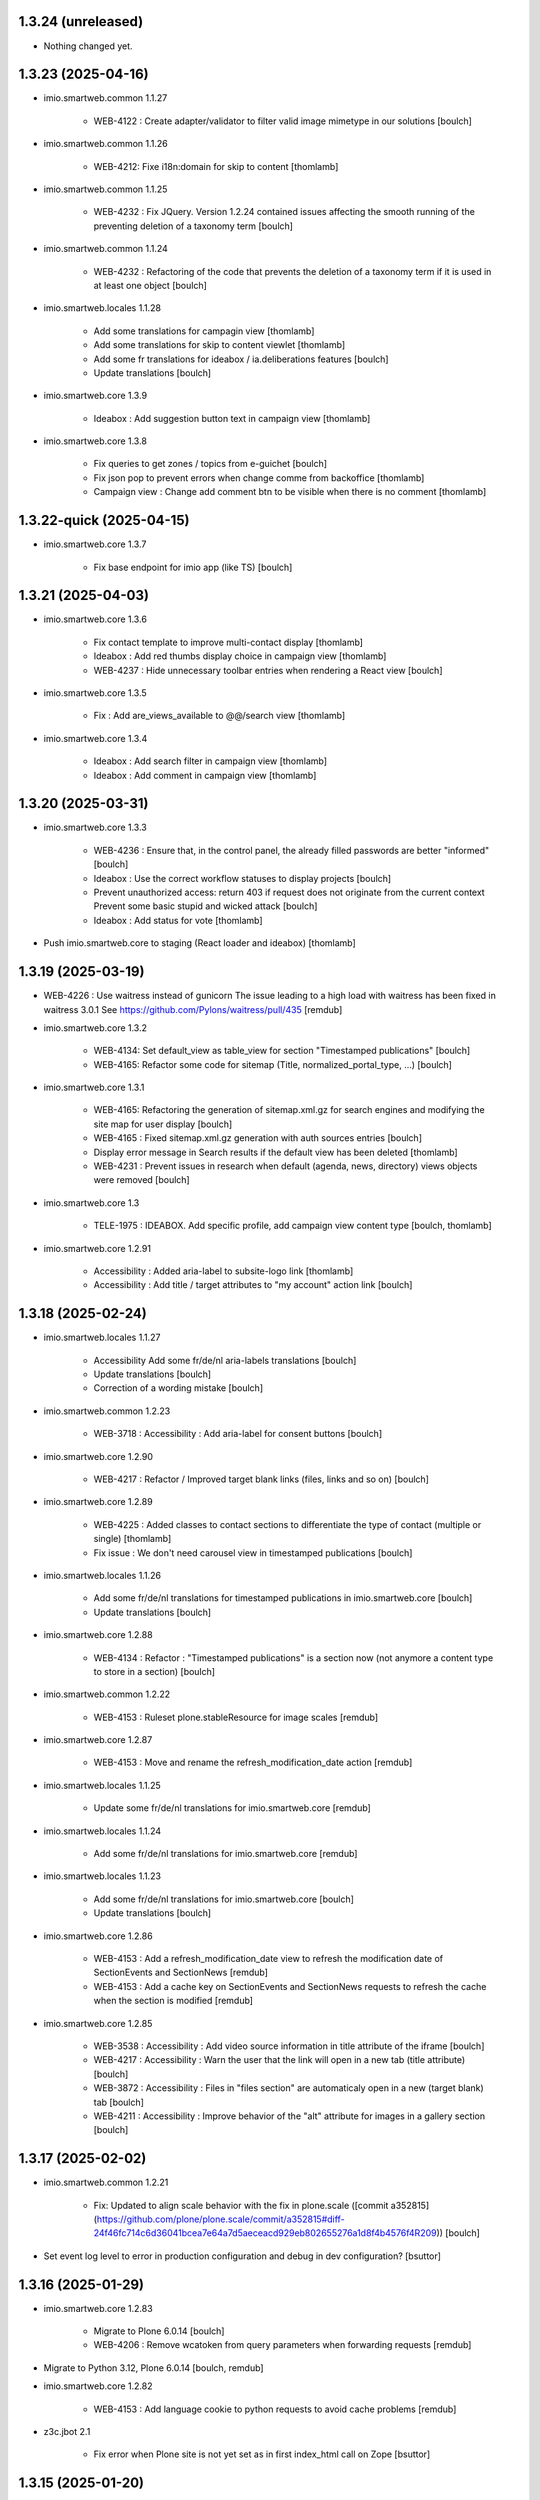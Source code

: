 1.3.24 (unreleased)
-------------------

- Nothing changed yet.


1.3.23 (2025-04-16)
-------------------

- imio.smartweb.common 1.1.27

    - WEB-4122 : Create adapter/validator to filter valid image mimetype in our solutions
      [boulch]

- imio.smartweb.common 1.1.26

    - WEB-4212: Fixe i18n:domain for skip to content
      [thomlamb]

- imio.smartweb.common 1.1.25

    - WEB-4232 : Fix JQuery.
      Version 1.2.24 contained issues affecting the smooth running of the preventing deletion of a taxonomy term
      [boulch]

- imio.smartweb.common 1.1.24

    - WEB-4232 : Refactoring of the code that prevents the deletion of a taxonomy term if it is used in at least one object
      [boulch]

- imio.smartweb.locales 1.1.28

    - Add some translations for campagin view
      [thomlamb]

    - Add some translations for skip to content viewlet
      [thomlamb]

    - Add some fr translations for ideabox / ia.deliberations features
      [boulch]

    - Update translations
      [boulch]

- imio.smartweb.core 1.3.9

    - Ideabox : Add suggestion button text in campaign view
      [thomlamb]

- imio.smartweb.core 1.3.8

    - Fix queries to get zones / topics from e-guichet
      [boulch]

    - Fix json pop to prevent errors when change comme from backoffice
      [thomlamb]

    - Campaign view : Change add comment btn to be visible when there is no comment
      [thomlamb]


1.3.22-quick (2025-04-15)
-------------------------

- imio.smartweb.core 1.3.7
    
    - Fix base endpoint for imio app (like TS)
      [boulch]


1.3.21 (2025-04-03)
-------------------

- imio.smartweb.core 1.3.6

    - Fix contact template to improve multi-contact display
      [thomlamb]

    - Ideabox : Add red thumbs display choice in campaign view
      [thomlamb]

    - WEB-4237 : Hide unnecessary toolbar entries when rendering a React view
      [boulch]

- imio.smartweb.core 1.3.5

    - Fix : Add are_views_available to @@/search view
      [thomlamb]

- imio.smartweb.core 1.3.4

    - Ideabox : Add search filter in campaign view
      [thomlamb]

    - Ideabox : Add comment in campaign view
      [thomlamb]


1.3.20 (2025-03-31)
-------------------

- imio.smartweb.core 1.3.3

    - WEB-4236 : Ensure that, in the control panel, the already filled passwords are better "informed"
      [boulch]

    - Ideabox : Use the correct workflow statuses to display projects
      [boulch]

    - Prevent unauthorized access: return 403 if request does not originate from the current context
      Prevent some basic stupid and wicked attack
      [boulch]

    - Ideabox : Add status for vote
      [thomlamb]

- Push imio.smartweb.core to staging (React loader and ideabox)
  [thomlamb]


1.3.19 (2025-03-19)
-------------------

- WEB-4226 : Use waitress instead of gunicorn
  The issue leading to a high load with waitress has been fixed in waitress 3.0.1
  See https://github.com/Pylons/waitress/pull/435
  [remdub]

- imio.smartweb.core 1.3.2

    - WEB-4134: Set default_view as table_view for section "Timestamped publications"
      [boulch]

    - WEB-4165: Refactor some code for sitemap (Title, normalized_portal_type, ...)
      [boulch]

- imio.smartweb.core 1.3.1

    - WEB-4165: Refactoring the generation of sitemap.xml.gz for search engines and modifying the site map for user display
      [boulch]

    - WEB-4165 : Fixed sitemap.xml.gz generation with auth sources entries
      [boulch]

    - Display error message in Search results if the default view has been deleted
      [thomlamb]

    - WEB-4231 : Prevent issues in research when default (agenda, news, directory) views objects were removed
      [boulch]

- imio.smartweb.core 1.3

    - TELE-1975 : IDEABOX. Add specific profile, add campaign view content type
      [boulch, thomlamb]

- imio.smartweb.core 1.2.91

    - Accessibility : Added aria-label to subsite-logo link
      [thomlamb]

    - Accessibility : Add title / target attributes to "my account" action link
      [boulch]


1.3.18 (2025-02-24)
-------------------

- imio.smartweb.locales 1.1.27

    - Accessibility Add some fr/de/nl aria-labels translations
      [boulch]

    - Update translations
      [boulch]

    - Correction of a wording mistake
      [boulch]

- imio.smartweb.common 1.2.23

    - WEB-3718 : Accessibility : Add aria-label for consent buttons
      [boulch]

- imio.smartweb.core 1.2.90

    - WEB-4217 : Refactor / Improved target blank links (files, links and so on)
      [boulch]

- imio.smartweb.core 1.2.89

    - WEB-4225 : Added classes to contact sections to differentiate the type of contact (multiple or single)
      [thomlamb]

    - Fix issue : We don't need carousel view in timestamped publications
      [boulch]

- imio.smartweb.locales 1.1.26

    - Add some fr/de/nl translations for timestamped publications in imio.smartweb.core
      [boulch]

    - Update translations
      [boulch]

- imio.smartweb.core 1.2.88

    - WEB-4134 : Refactor : "Timestamped publications" is a section now (not anymore a content type to store in a section)
      [boulch]

- imio.smartweb.common 1.2.22

    - WEB-4153 : Ruleset plone.stableResource for image scales
      [remdub]

- imio.smartweb.core 1.2.87

    - WEB-4153 : Move and rename the refresh_modification_date action
      [remdub]

- imio.smartweb.locales 1.1.25

    - Update some fr/de/nl translations for imio.smartweb.core
      [remdub]

- imio.smartweb.locales 1.1.24

    - Add some fr/de/nl translations for imio.smartweb.core
      [remdub]

- imio.smartweb.locales 1.1.23

    - Add some fr/de/nl translations for imio.smartweb.core
      [boulch]

    - Update translations
      [boulch]

- imio.smartweb.core 1.2.86

    - WEB-4153 : Add a refresh_modification_date view to refresh the modification date of SectionEvents and SectionNews
      [remdub]

    - WEB-4153 : Add a cache key on SectionEvents and SectionNews requests to refresh the cache when the section is modified
      [remdub]

- imio.smartweb.core 1.2.85

    - WEB-3538 : Accessibility : Add video source information in title attribute of the iframe
      [boulch]

    - WEB-4217 : Accessibility : Warn the user that the link will open in a new tab (title attribute)
      [boulch]

    - WEB-3872 : Accessibility : Files in "files section" are automaticaly open in a new (target blank) tab
      [boulch]

    - WEB-4211 : Accessibility : Improve behavior of the "alt" attribute for images in a gallery section
      [boulch]


1.3.17 (2025-02-02)
-------------------

- imio.smartweb.common 1.2.21

    - Fix: Updated to align scale behavior with the fix in plone.scale ([commit a352815](https://github.com/plone/plone.scale/commit/a352815#diff-24f46fc714c6d36041bcea7e64a7d5aeceacd929eb802655276a1d8f4b4576f4R209))
      [boulch]

- Set event log level to error in production configuration and debug in dev configuration?
  [bsuttor]

1.3.16 (2025-01-29)
-------------------


- imio.smartweb.core 1.2.83

    - Migrate to Plone 6.0.14
      [boulch]

    - WEB-4206 : Remove wcatoken from query parameters when forwarding requests
      [remdub]

- Migrate to Python 3.12, Plone 6.0.14
  [boulch, remdub]

- imio.smartweb.core 1.2.82

    - WEB-4153 : Add language cookie to python requests to avoid cache problems
      [remdub]

- z3c.jbot 2.1

    - Fix error when Plone site is not yet set as in first index_html call on Zope
      [bsuttor]


1.3.15 (2025-01-20)
-------------------

- imio.smartweb.core 1.2.81

    - SUP-41924 : Fix a bug when there is some "void" urls getting in section Contact (and display "contact_informations")
      [boulch]

- imio.smartweb.core 1.2.80

    - Fix: svg icon refactor
      [thomlamb]

- imio.smartweb.core 1.2.79

    - Fix missing jquery for edit section  after ods_widget fix
      [thomlamb]


1.3.14 (2025-01-06)
-------------------

- imio.smartweb.core 1.2.78

    - WEB-4158 : Missing file in previous release!
      [boulch]

- imio.smartweb.core 1.2.77

    - WEB-4158 : ods_widget (css and js) are not loaded anymore on all pages
      They are only loaded on pages that contains an external content section
      [boulch]


1.3.13 (2025-01-06)
-------------------

- imio.smartweb.core 1.2.76

    - WEB-4199 : Fix missing contacts when there are more contacts than default Plone batching
      [boulch]

    - Replace url by social icon in contact section
      [thomlamb]

    - Add iframe youtube or vimeo in React news view
      [thomlamb]


1.3.12 (2025-01-06)
-------------------

- imio.smartweb.core 1.2.75

    - Reduce queries to directory [boulch, laulaz]

- imio.gdpr 1.2.3

    - Add support of German language for legal gdpr text and cookies policy
      [boulch]


1.3.11 (2024-11-13)
-------------------

- imio.smartweb.core 1.2.74

    - Avoid request for images when gallery block is not visible in Section Contact
      [laulaz]

- imio.smartweb.locales 1.1.21

    - SUP-37238 : Corrected DE translation. Use Öffnungszeiten instead of Zeitplan
      [boulch]


1.3.10 (2024-10-14)
-------------------

- imio.smartweb.core 1.2.73

    - WEB-4156 : Allow to specifiy if a wca token is needed when forwarding requests
      [remdub]


1.3.9 (2024-10-02)
------------------

- imio.smartweb.core 1.2.72

    - WEB-4152 : Add some logs to debug forwarding requests
      [boulch]

    - WEB-4134 : Add default values to some smartweb settings fields
      [boulch]


1.3.8 (2024-10-01)
------------------

- imio.smartweb.core 1.2.71

    - Fix : Increase b_size value to get all institutions from ia.deliberations
      [boulch]

    - WEB-4024 : Add React event files size
      [thomlamb]

    - WEB-4027 : Add linkedin icon and change Twitter icon to X icon
      [thomlamb]

    - WEB-4146 : Replace created by effective date in news cards
      [thomlamb]


1.3.7 (2024-09-18)
------------------

- imio.smartweb.core 1.2.70

    - WEB-4143 : Fix a CSRF bug in section files
      [boulch]

    - WEB-4144 : Set requests timeout to 12 when we populate RemoteContacts vocabulary
      [remdub]


1.3.6-quick (2024-09-10)
------------------------

- imio.smartweb.core 1.2.69

    - WEB-4121 : Fix missing auth for OGP tags
      See commit 381a5e422d8705f86c434d2f0d4bd099938b9cc3
      [laulaz]

    - WEB-3995 : Add temporary debug annotation to verify section hash updates
      [laulaz, remdub]


1.3.5-quick (2024-09-09)
------------------------

- imio.smartweb.core 1.2.68

    - WEB-3995 : Don't reindex section when we receive no JSON (ex: timeout)
      This will reduce ZODB transactions numbers.
      [bsuttor, laulaz, remdub]

    - CITI-4 : Add conditional log to debug WCA token errors
      [laulaz]

    - WEB-4134 : Restrict Publication content type to Manager for now.
      This is to avoid putting the content type to production sites without notice.
      [laulaz, remdub]

- imio.smartweb.core 1.2.67

    - WEB-4134 : Timestamping : code refactoring, fix view , improve some tests
      [boulch]

    - Fix: Replace i tag with svg icon in React view
      [thomlamb]

    - WEB-4134 : Manage timestamping in coordination with ia.deliberations' rest api
      [boulch]


1.3.4 (2024-08-28)
------------------

- imio.smartweb.core 1.2.66

    - Fix: Transform all folder view template to list elements
      [thomlamb]

    - Fix: delete ratio class to external content section
      [thomlamb]

    - WEB-4138 :  Adding link on React elements to edit them
      [thomlamb]


1.3.3 (2024-08-13)
------------------

- imio.smartweb.core 1.2.65

    - WEB-4136 : Authorize 70 sections/page instead of 40
      [boulch]

    - Fix: keep scroll on load more in React view
      [thomlamb]

    - WEB-4132 : In anonymous mode, use remoteUrl instead of internal link url in links sections
      [boulch]

- Sync gunicorn version with Plone 6.0.9
  [remdub]

- imio.smartweb.core 1.2.64

    - SUP-38386 : Fix style for elloha to avoid absolute position
      [boulch]


1.3.2 (2024-07-31)
------------------

- imio.smartweb.core 1.2.63

    - SUP-38386 : Update "elloha" plugin in external content section. Agent can set url field to visitwallonia.elloha.com
      [boulch]

- WEB-3995 : Bump RelStorage to 4.0.0
  [remdub]

- WEB-3995 : Bump psycopg2 to 2.9.9
  [remdub]

- Upgrade to Zope 5.9
  [remdub]


1.3.1 (2024-07-30)
------------------

- imio.smartweb.locales 1.1.20
    - Add missing fr/de translations for imio.smartweb.core
      [thomlamb]

- imio.smartweb.core 1.2.62

    - SUP-36628 : Fix new svg icon name for tradcution
      [thomlamb]

- imio.smartweb.core 1.2.61

    - SUP-36628 : Add scroll context to keep the scroll position when we change the page
      [thomlamb]

    - SUP-37746 : Add new svg icon
      [thomlamb]

- imio.smartweb.core 1.2.60

    - WEB-4125 : Take scale on context leadimage to populate og:image:* tags
      [boulch]

- imio.smartweb.core 1.2.59

    - SUP-36854 : Fix ajax select2 widget when apply a word filtering and populating specific news and specific events
      [boulch]


1.3 (2024-07-02)
----------------

- Upgrade docker image to Ubuntu 22.04
  [remdub]

1.2.19 (2024-07-01)
-------------------

- imio.smartweb.core 1.2.58

    - WEB-4116 : Fix error 500 when forward request from e-guichet (got an unexpected keyword argument 'include_items')
      [boulch]

- imio.smartweb.core 1.2.57

    - WEB-4121 : Correct bad format
      [boulch]

- imio.smartweb.core 1.2.56

    - WEB-4121 : Fix ERROR : imio.events.core.contents.event.serializer, line 28, in get_container_uid
      and fix WARNING : No such index: 'include_items'
      [boulch]

    - GHA tests on Python 3.8 3.9 and 3.10
      [remdub]


1.2.18 (2024-06-13)
-------------------

- imio.smartweb.policy 1.2.6

    - WEB-3763 : Fix Anysurfer controlpanel permission for fresh Smartweb installs
      See upgrade step 1029_to_1030
      [laulaz]


1.2.17 (2024-06-10)
-------------------

- imio.smartweb.core 1.2.55

    - Fix React placeholder color
      [thomlamb]

- imio.smartweb.core 1.2.54

    - WEB-4113 : Add DE and NL translations in page/procedure categories taxonomies
      [laulaz]

- imio.smartweb.common 1.2.17

    - WEB-4113 : Add `TranslatedAjaxSelectFieldWidget` to fix translations of initial
      values in select2 fields
      [laulaz]

- imio.smartweb.core 1.2.53

    - WEB-4113 : Use `TranslatedAjaxSelectWidget` to fix select2 values translation
      [laulaz]

- imio.smartweb.core 1.2.52

    - WEB-4113 : Inherit `getVocabulary` from `imio.smartweb.common` view to handle
      vocabularies translations correctly
      [laulaz]


1.2.16 (2024-06-03)
-------------------

- imio.smartweb.core 1.2.51

    - Fix loaded of sticky filter menu in React view
      [thomlamb]


1.2.15 (2024-05-30)
-------------------

- imio.smartweb.core 1.2.50

    - Fix loaded calcul of sticky filter menu in React view
      [thomlamb]

- imio.smartweb.common 1.2.16

    - WEB-4107 : Update resource registries modification time (used as ETag) at Zope startup
      [laulaz]

- imio.smartweb.policy 1.2.5

    - WEB-4107 : Use resourceRegistries ETag in caching configurations
      [laulaz]

- imio.smartweb.core 1.2.49

    - WEB-4101 : Encode URLs parameters for `search-filters`. This fixes issues with special chars.
      [laulaz]

    - WEB-3802: Fix after testing, complited traduction, optimize code
      [thomlamb]

- imio.smartweb.core 1.2.48

    - WEB-3802: Add grouped filter for category and local category in React filters
      [thomlamb]

    - WEB-4101 : Handle (local) categories translations correctly
      [laulaz]

    - SUP-36937: Add Recurrence dates in React event content view
      [thomlamb]

    - WEB-4104 : When change section size (front-office method), reindexParent to refresh cache
      [boulch]

    - WEB-4105 : Make text section smarter about its lead image format (portrait / landscape)
      [boulch]

- imio.smartweb.locales 1.1.16 => 1.1.18

    - Add missing FR translations
      [laulaz]

- imio.smartweb.common 1.2.15

    - Fix missing ZCML dependency
      [laulaz]

- imio.smartweb.common 1.2.14

    - Fix bundles: Remove obsolete patterns bundle and fix a previous upgrade for
      eea.facetednavigation
      [laulaz]

    - Fix translate call (was causing incorrect string in .po file)
      [laulaz]

    - Fix translation message string
      [laulaz]

- imio.smartweb.common 1.2.13

    - WEB-4088 : Cover use case for sending data in odwb for a staging environment
      [boulch]

    - Ensure translation of vocabularies when used with `AjaxSelectFieldWidget`
      [laulaz]

    - Remove useless `container_uid` from `search-filters` results
      [laulaz]

    - WEB-3864 : Ensure that a taxonomy term that is deleted is not used anywhere
      [boulch]

    - WEB-3862 : Unpatch (restore original) eea.facetednavigation jquery
      [laulaz]

- WEB-3862 : Pinned eea.facetednavigation 16.4
  [boulch]


1.2.14 (2024-05-07)
-------------------

- imio.smartweb.core 1.2.47

    - fix React svg import and delete unused svg
      [thomlamb]

    - add missing React translations
      [thomlamb]

- imio.smartweb.core 1.2.46

    - WEB-4101 : fix React topic display
      [thomlamb]

- imio.smartweb.locales 1.1.16

    - Add missing French translations for `Carre` & categories / topics display on items
      [laulaz]

    - Add missing fr, nl, de translations
      [boulch]

    - Update translations
      [boulch]

- imio.smartweb.common 1.2.12

    - WEB-4102 : Add second skip to footer
      [thomlamb]

- imio.smartweb.common 1.2.11

    - WEB-4101 : Fix vocabulary terms translation (for Topics only - for the moment)
      when used with `AjaxSelectFieldWidget`
      [laulaz]

- imio.smartweb.common 1.2.10

    - WEB-4101 : Change Topics field widget to keep value ordering
      [laulaz]

    - WEB-4088 : Implement some odwb utils and generic classes
      [boulch]

- imio.smartweb.core 1.2.45

    - WEB-4101 : Allow to choose to display topic or category on event & news.
      This affects all related content types: SectionNews, SectionEvents, NewsView, EventsView.
      Local category is alway taken before category (1 value).
      Topic is always the first in list (1 value).
      [laulaz, thomlamb]

    - Add end date on event cards
      [thomlamb]

    - Add tradcution for directory timetable
      [thomlamb]

    - SUP-36869 : Fix root ulr on Leaflet Marker.
      [thomlamb]

- imio.smartweb.core 1.2.44

    - WEB-4099 : Fix select name
      [boulch]

- imio.smartweb.core 1.2.43

    - WEB-4099 : Resize sections in front-end thanks to htmx / jquery
      [boulch]

    - WEB-4098 : Add affiche scale for section on table view display and one element by lot
      [thomlamb]

    - WEB-4098 : Add new profile for imio.smartweb.orientation to section files
      [thomlamb]

    - SUP-35100 : Fix sitemap.xml.gz generation. When a "main" rest view was removed, continue to build sitemap for others rest views
      [boulch]


1.2.13 (2024-04-14)
-------------------

- imio.smartweb.core 1.2.42

    - SUP-36564 : Fix arcgis external content plugin
      [boulch]

- Migrate to Plone 6.0.9
  [boulch]


1.2.12 (2024-04-04)
-------------------

- imio.smartweb.core 1.2.41

    - Set higher timeout because retrieving some datas can take some time
      [boulch]

- imio.smartweb.locales 1.1.15

    - Add missing fr, nl, de translations
      [boulch]

- imio.smartweb.core 1.2.40

    - MWEBPM-9 : Add container_uid in rest views to retrieve agenda id/title or news folder id/title
      [boulch]

    - MWEBPM-9 : Retrieve agenda id/title or news folder id/title and display it in "common templates" table
      [boulch]

- imio.smartweb.locales 1.1.14

    - Add missing fr, nl, de translations
      [boulch]

    - Update translations
      [boulch]

- imio.smartweb.locales 1.1.13

    - Add missing fr, nl, de translations
      [boulch]

    - Update translations
      [boulch]

- imio.smartweb.core 1.2.39

    - MWEBPM-9 : Retrieve agenda id/title or news folder id/title and display it in "common templates" carousel
      [boulch]

    - MWEBPM-8 : Add "min" or "max" to queries depending to "only past events"
      [thomlamb]

    - MWEBPM-8 : Add field to manage "only past events" rest view
      [boulch]

- imio.smartweb.core 1.2.38

    - Fix React build
      [thomlamb]

    - Fix spelling mistake and react compilation
      [boulch]

- imio.smartweb.core 1.2.37

    - Add new plugin in external content section / refactor some code in external content section
      [boulch]

    - Add figcaption content in alt attribute for images in section text
      [thomlamb]


1.2.11 (2024-03-05)
-------------------

- imio.smartweb.core 1.2.36

    - WEB-4072, WEB-4073 : Enable solr.fields behavior on some content types
      [remdub]

    - WEB-4001 : Refactoring the generation of sitemap.xml.gz
      [boulch]

- imio.smartweb.core 1.2.35

    - WEB-4006 : Exclude some content types from search results
      [remdub]

- collective.solr 9.3.0

    - Add support of https connections
      [remdub]

    - Add french locales
      [remdub]

- collective.solr 9.2.3

    - Add upgrade step for missing stopwords registry entries
      [remdub]

- WEB-3862 : eea.facetednavigation 16.2
  [boulch]

- imio.smartweb.core 1.2.34

    - MWEBRCHA-13 : Add content rules to notify reviewers (Install via validation profile)
      [laulaz]

    - MWEBRCHA-13 : Fix plone versioning (Work on SectionText / Remove from SectionHTML)
      [boulch]


1.2.10 (2024-02-12)
-------------------

- imio.smartweb.core 1.2.33

    - WEB-4067 : Override plone.app.content.browser.vocabulary.VocabularyView to provide filtering items to AjaxSelectFieldWidget
      [boulch]

    - WEB-4001 : Override sitemap.xml.gz to improve SEO with react views
      [boulch]

    - Change datePicker date format.
      [thomlamb]

    - Add class on section text if there is collapsable
      [thomlamb]

    - WEB-4056 : Refactoring: Removed sha256 encoding (no longer needed)
      [boulch]

    - WEB-3966: Add close navigation menu on focusout to make it more accessible
      [thomlamb]

- imio.smartweb.common 1.2.9

    - WEB-4064 : Reindex SolR because of changes in schema
      [remdub]

- WEB-4064 : Fix : remove copyfields on solr schema
  to avoid loosing SearchableText on an element when updating its parent
  [remdub]


1.2.9 (2024-02-05)
------------------

- imio.smartweb.core 1.2.32

    - Fix : Could not adapt (..interfaces.ITranslationManager) in single-language website when we set language param in url view
      [boulch]

    - Fix : rest_view_obj can be None if react view was removed
      [boulch]

    - Fix: bad condition to display search items number of results
      [thomlamb]

- imio.smartweb.common 1.2.8

    - Fix skip content sr-only
      [thomlamb]

- imio.smartweb.policy 1.2.4

    - Make content types translatable (with `plone.translatable` behavior) in
      multilingual profile.
      [laulaz]

- imio.smartweb.core 1.2.31

    - Add React Context to manage global language
      [thomlamb]

    - WEB-4063 : Create some views that redirect to main rest (directory, agenda, news) views (thank to registered uid) for e-guichet
      [boulch]

    - SUP-34498 : Fix url construction to fix 404 on external tab click on React items
      [thomlamb]

- imio.smartweb.core 1.2.30

    - Quick fix : move date queries in inital component to avoid bad url
      [thomlamb]


1.2.8-quick (2024-01-30)
------------------------

- imio.smartweb.core 1.2.30

    - Quick fix : move date queries in inital component to avoid bad url
      [thomlamb]


1.2.7-quick (2024-01-30)
------------------------

- imio.smartweb.core 1.2.29

    - Quick fix : effective date can be a str type. So the news sections were broken
      [boulch]


1.2.6 (2024-01-29)
------------------

- imio.smartweb.core 1.2.28

    - WEB-3802 : translate datepicker
      [thomlamb]

    - WEB-3802 : add nl traduction for React view.
      [thomlamb]

    - WEB-3802 : Fix datePicker filtre to no load on first date change
      [thomlamb]

- imio.smartweb.locales 1.1.12

    - Add missing translations
      [boulch]

    - Update translations
      [boulch]

    - WEB-4049 : Add missing german / dutch translations
      [boulch]

- imio.smartweb.core 1.2.27

    - WEB-3802 : Adding scss styles for new period filter
      [thomlamb]

    - WEB-3802 : Adding missing traduction for React view.
      [thomlamb]

    - WEB-4029 : Fix issue "invalid date" with pat-display-time and DateTime Zope/Plone format (with Firefox!)
      [boulch]

- imio.smartweb.core 1.2.26

    - WEB-3802 : Fix Axios Serializer to fix key in object request.
      [thomlamb]

- imio.smartweb.core 1.2.25

    - WEB-3802 : Adding perido filter in event React view
      [thomlamb]

- imio.smartweb.core 1.2.24

    - WEB-3802 : Get dates range for events in REST views. Coming from React.
      [boulch]

    - WEB-4050 : Fix : Loosing related_contacts ordering when changing any attributes in section
      [boulch]

    - WEB-4007 : Add Schedule in contact React view
      [thomlamb]

- imio.smartweb.policy 1.2.3

    - WEB-4046 : Add "Skip to content" viewlet in portal top
      [laulaz]

- imio.smartweb.common 1.2.7

    - WEB-4046 : Add css for "Skip to content"
      [thomlamb]

    - WEB-4046 : Add "Skip to content" link for a11y
      [laulaz]

    - WEB-4048 : Put focus on cookies accept button for a11y
      [laulaz]

- imio.smarteb.locales 1.1.11

    - WEB-4049 : Add missing german / dutch translations
      [boulch]

- imio.smartweb.core 1.2.23

    - WEB-4041 : Handle new "carre" scale
      [boulch]

- imio.smartweb.common 1.2.6

    - WEB-4041 : Add new "carre" scale
      [boulch]

- imio.smartweb.core 1.2.22

    - Refactor : Move ContactProperties (to build readable schedule) to imio.smartweb.common
      [boulch]

- imio.smartweb.common 1.2.5

    - WEB-4007 : Get ContactProperties out of imio.smartweb.core to also use it in imio.directory.core and 
      simplifying formated schedule displaying in REACT directory view
      [boulch]

    - WEB-4029 : File and Image content types don't have WF so we set effective date equal to created date
      [boulch]


1.2.5 (2023-12-18)
------------------

- imio.smartweb.core 1.2.21

    - WEB-3992 : Fix svg to have base color. Add class for icon in table template
      [thomlamb]

    - SUP-34061 : Fix React Gallery img scales
      [thomlamb]


1.2.4 (2023-12-11)
------------------

- DEVOPS-37 : force upgrade steps on promote
  [remdub,bsuttor]

- imio.smartweb.core 1.2.20

    - WEB-3783 : Update viewlet to set og:tags in rest views
      [boulch]

    - (Re)Activate external section
      [boulch]

- imio.smartweb.common 1.2.4

    - WEB-3783 : Rebuild url with request.form datas (usefull with react views)
      [boulch]

- imio.smartweb.locales 1.1.10

    - Add missing translations (plausible/statistics)
      [boulch]

    - Update translations
      [boulch]

- imio.smartweb.core 1.2.19

    - WEB-4022 : Fix : Compiled edit.js
      [boulch]

    - WEB-4022 : Fix : bad char in actions.xml (setup/upgrade step)
      [boulch]

- WEB-4028 : Restore `fix-geosearch` fork of `plone.formwidget.geolocation`
  We must wait for https://github.com/Patternslib/pat-leaflet/pull/36

- imio.smartweb.core 1.2.18

    - WEB-4022 : Create a new action menu with an utils view that redirect to stats (browser)view
      [boulch]

    - Change HashRouter to BrowserRouter in React & fix related URLs
      [thomlamb, laulaz]

    - WEB-3783 : Add new header viewlet to manage og:tags in REACT views
      [boulch]

- imio.smartweb.core 1.2.17

    - Refactor / optimize React code and upgrade packages
      [thomlamb]

- imio.smartweb.core 1.2.16

    - Handle single item json responses in request forwarders
      [laulaz]

- imio.smartweb.core 1.2.15

    - Handle empty responses in request forwarders
      [laulaz]

- imio.smartweb.core 1.2.14

    - Fix parameters in `POST` / `PATCH` / `DELETE` requests
      [laulaz]

- imio.smartweb.core 1.2.13

    - Use json for request forwarders body
      [laulaz, boulch]

- imio.smartweb.core 1.2.12

    - Deactivate Plone protect / Add token for queries
      [laulaz, boulch]

    - Handle PATCH & DELETE in request forwarders
      [laulaz]

    - Fix smartweb url and fix metadatas if missing fullobject
      [boulch]

- imio.smartweb.core 1.2.11

    - Add Smartweb related URLs in forwarded json responses
      [laulaz]

    - Transform requests forwarders into REST API Services
      [laulaz]

- imio.smartweb.core 1.2.10

    - Add RequestForwarder views
      [laulaz, boulch]


1.2.3 (2023-11-24)
------------------

- imio.smartweb.core 1.2.9

    - WEB-4021 : Fix lead image displaying with files section
      [boulch]


1.2.2-quick (2023-11-23)
------------------------

- Release to force new docker tag / deploy after incomplete build
  [laulaz]


1.2.1-quick (2023-11-23)
------------------------

- Fix use of bool env vars in `collective.solr`
  [remdub]

- imio.smartweb.core 1.2.8

    - Fix (lead) image sizes URLs for text section & migrate old values
      [boulch, laulaz]


1.2 (2023-11-22)
----------------

- imio.smartweb.core 1.2.7

    - Fix image scales URLs for gallery view thumbnails
      [laulaz]

    - WEB-3992 : Uncheck icon when clincking on checked icon (in edit form of imio.smartweb.BlockLink)
      [boulch]

- imio.smartweb.core 1.2.6

    - Fix tests after scales dimensions change
      [laulaz]

- imio.smartweb.policy 1.2.2

    - Improve collective autoscaling compression quality Also fix missing autoscaling settings for new instances
      [laulaz]

- imio.smartweb.common 1.2.3

    - Improve image compression quality
      [laulaz]

    - Change portrait scales dimensions
      [laulaz]

- imio.smartweb.core 1.2.5

    - Rebuild React to fix js errors
      [thomlamb]

    - WEB-4017 : Add Number 2 for items per batch
      [thomlamb]

    - Fix last upgrade steps: when run from command line, we need to adopt admin user to find private objects
      [laulaz]

    - Fix wrong type name in imio.smartweb.CirkwiView type profile
      [laulaz]

    - WEB-4014 : Display "websites" urls instead of labels (facebook, website, instagram, ...)
      [boulch]

    - WEB-4012 : Restored filter on related contacts field
      [boulch]

- imio.smartweb.common 1.2.2

    - Fix missing values for facilities lists (causing `None` in REST views filters)
      See https://github.com/collective/collective.solr/issues/366
      [laulaz]

    - Fix last upgrade steps: when run from command line, we need to adopt admin
      user to find private objects
      [laulaz]

    - WEB-4003 : Fix missing TextField mimetypes
      [laulaz]

- imio.smartweb.locales 1.1.9

    - WEB-4018 : Add missing French translations (new termes in directory vocabulary)
      [boulch]

- Add "run" script to clear and rebuild instances
  [boulch]

- Use released version of `plone.formwidget.geolocation`
  [laulaz]

- imio.smartweb.core 1.2.4

    - Handle image orientation on faceted map layout
      [laulaz]

    - Remove unused Photo Gallery from collections layouts
      [laulaz]

- Develop collective.solr to implement https connection DEVOPS-3
  [remdub]

- imio.smartweb.policy 1.2.1

    - Restore removed behaviors on Collection type
      [laulaz]

- imio.smartweb.common 1.2.1

    - SUP-33128 : Fix eea.facetednavigation : Hide items with 0 results
      [boulch, laz]

    - Refactor less and js compilation + Add compilations files
      [boulch]

- imio.smartweb.core 1.2.3

    - Migrate deprecated image scales from Section Contact / Gallery
      [laulaz]

    - Migrate "Is in portrait mode" option to orientation behavior for Section Contact
      [laulaz]

    - Handle image orientation on Collection & Foler types
      [laulaz]

    - Remove unused `gallery_view.pt` template
      [laulaz]

    - Change order of orientation options (default first)
      [laulaz]

    - Handle orientation in REST views images & fix galleries
      [laulaz]

    - Change default orientation to landscape
      [laulaz]

- imio.smartweb.core 1.2.2

    - WEB-3985 : Fix condition to load image or logo in contact view
      [thomlamb]

    - WEB-3985 : Fix logo scale URL (no orientation there) for Directory view
      [laulaz]

    - WEB-3985 : Fix React build
      [thomlamb]

- imio.smartweb.core 1.2.1

    - WEB-3985 : Fix traceback when cropping scale information is not present on image change
      [laulaz]

- imio.smartweb.core 1.2

    - WEB-3985 : New portrait / paysage scales & logic.
      We have re-defined the scales & sizes used in smartweb.
      We let the user crop only 2 big portrait / paysage scales and make the calculation behind the scenes for all
      other smaller scales.
      We also fixed the cropping information clearing on images changes.
      A new orientation behavior allow the editor to choose with type of image he wants.
      [boulch, laulaz]

    - Fix css for Event content view
      [thomlamb]

- imio.smartweb.common 1.2

    - WEB-3985 : New portrait / paysage scales & logic.
      We have re-defined the scales & sizes used in smartweb.
      We let the user crop only 2 big portrait / paysage scales and make the calculation behind the scenes for all
      other smaller scales.
      We also fixed the cropping information clearing on images changes.
      [boulch, laulaz]

- imio.smartweb.policy 1.2

    - WEB-3985 : Add orientation behavior on Collection type
      [boulch, laulaz]

- imio.smartweb.locales 1.1.8

    - Add missing French translations
      [laulaz]


1.1.15 (2023-10-24)
-------------------

- imio.smartweb.locales 1.1.7

    - Add missing French translations
      [boulch]

    - Update translations
      [boulch]

- imio.smartweb.core 1.1.30

    - Adaptation of react to show or hide the map
      [thomlamb]

    - WEB-3999 : Keep order of contacts in its view through manualy sorted related_contacts in edit form
      [boulch]

- imio.smartweb.core 1.1.29

    - SUP-32814 : Add new external content plugins : GiveADayPlugin
      see : https://github.com/IMIO/imio.smartweb.core/commit/a4dfca2
      [boulch]

    - WEB-4000 : Add display_map Bool field on directory and events views
      [boulch]

- imio.smartweb.core 1.1.28

    - WEB-3803 : Add upgrade step : collective.pivot.Family content type can be add in an imio.smartweb.Folder
      [boulch]

    - WEB-3998 : Set requests timeout to 8'' when we populate RemoteContacts vocabulary
      [boulch]

- imio.smartweb.policy 1.1.6

    - WEB-3803 : Monkey patch imio/collective.pivot post_install method to create an imio.smartweb.Folder
      to store defaults collective.pivot.Family contents
      [boulch]

- collective.pivot 1.0b2

    - Fix translation function
      [boulch]
    
    - Fix post_install when the targeted site not allow default Folder on plonesite root
      [boulch]


1.1.14 (2023-10-11)
-------------------

- imio.smartweb.core 1.1.27

    - Add <div> in view_argis.pt template to fix map displaying
      [thomlamb, jhero]


1.1.13 (2023-10-10)
-------------------

- imio.smartweb.locales 1.1.6

    - Add missing French translations (external content section and contact section)
      [boulch]

- imio.smartweb.core 1.1.26

    - Add missing upgrade step to add leadimage behavior on external content section
      [boulch]

    - Fix some translations in external content plugins
      [boulch]

- imio.smartweb.core 1.1.25

    - SUP-32169 : Add new external content plugins : ArcgisPlugin
      [boulch]


1.1.12 (2023-10-09)
-------------------

- imio.smartweb.policy 1.1.5

    - Remove deprecated overrides because we removed picture managing out of Tiny
      [boulch]

- imio.smartweb.core 1.1.24

    - WEB-3986 : Fix : email must be open thank to "mailto:" tag instead of "tel:"
      [boulch]

    - WEB-3984 : Remove deprecated cropping annotations on banner
      [boulch, laulaz]

    - WEB-3984 : Don't get banner scale anymore. Get full banner image directly
      [boulch, laulaz]

    - WEB-3984 : Remove banner field from cropping editor
      [laulaz]

- imio.smartweb.core 1.1.23

    - WEB-3983 : Fix contacts bootstrap grid
      [boulch]

    - WEB-3980 : Fix help and authentic sources menus double displaying in folder_contents view
      [boulch]

    - fix calculating image size on loading (add async in useEffect)
      [thomlamb]

    - WEB-3981 : Add Cognitoforms as an external section
      [boulch]

    - WEB-3932 : Transform contact section to contactS section
      [laulaz, boulch]


1.1.11 (2023-08-31)
-------------------

- pas.plugins.imio 2.0.9

    - Fix login could be id of user.
      [bsuttor]

    - Fix byte convertion error on python3.
      [bsuttor]


1.1.10-quick (2023-08-31)
-------------------------

- Pinned elder 2.0.7 version of pas.plugins.imio to test in staging (2.0.8 have some issues)
  [boulch]


1.1.9 (2023-08-29)
------------------

- imio.smartweb.core 1.1.22

    - Add smartweb content types icons (Message, MessagesConfig)
      [boulch]

    - Delete useless css for edition
      [thomlamb]

- imio.smartweb.core 1.1.21

    - Add smartweb content types icons
      [laulaz, boulch]

    - Show help & authentic sources menus only if product is installed
      [laulaz, boulch]

    - Update compiled resources to fix help menu
      [boulch]

    - Refactor Plausible
      [remdub]

- imio.smartweb.locales 1.1.5

    - Add missing translations
      [boulch]

- imio.smartweb.common 1.1.9

    - WEB-3974 : Add new registry key (imio.smartweb.common.log) to activate logging in smartweb / auth sources products
      [boulch]

    - Fix AttributeError in case of instance behaviors attributes that are not on all objects
      [boulch]

- imio.smartweb.core 1.1.20

    - Fix display of hours on events react view
      [thomlamb]

    - Refactor React contact view
      [thomlamb]

    - Refactor section text : image_size field is no more required because field is now hidden!
      [boulch]

    - WEB-3957 : Add new "Please help!" menu in Plone toolbar
      [boulch]

    - Display logo if no image in react contact card.
      Display blurry background if image is in portrait
      [thomlamb]

    - Fix of the calculation of the batch zise, ​​addition instead of concatenation
      [thomlamb]

    - WEB-3972 : Add "elloha" plugin in external content section
      [boulch]

- WEB-3781 : Upgrade `pas.plugins.imio` to fix issue with admin user
  [laulaz]

- imio.smartweb.common 1.1.8

    - WEB-3960 : Clean unhautorized xml chars out of text when added or modified contents Temporary patch.
      Waiting for this fix : plone/plone.app.z3cform#167
      [boulch]

    - WEB-3955 : Authentic sources : Crop view on Image type should not return scales
      [boulch]

- imio.smartweb.core 1.1.19

    - WEB-3956 : Update folder modification date when its layout changed to fix cache
      [boulch]

    - WEB-3934 : Hide image_size field
      [boulch]

    - WEB-3953 : Remove cropping from background_image field
      [boulch]

    - WEB-3952 : Disable image cropping on section text
      [laulaz, boulch]

    - Make "Image cropping" link conditional
      [laulaz]

    - Disable image cropping on Slide content type
      [laulaz]

    - Fix condition for image placeholder on React vue
      [thomlamb]

- imio.smartweb.core 1.1.18

    - Removal of unnecessary css in sections contact and gallery
      [thomlamb]

    - Add new browserview for Plausible
      [remdub, boulch]

    - Change some icons : SectionHTML and SectionExternalContent
      [boulch]

    - MWEBTUBA : Add new section : imio.smartweb.SectionExternalContent (Manage embeded contents)
      [boulch]


1.1.8 (2023-05-31)
------------------

- imio.smartweb.core 1.1.17

    - New React build
      [thomlamb]

    - Use hash in gallery images URL for directory, events and news rest views
      (based on modification date) to allow strong caching.
      [boulch, laulaz]


1.1.7 (2023-05-30)
------------------

- imio.smartweb.policy 1.1.4

    - Migrate to Plone 6.0.4
      [boulch]

    - Migrate to Plone 6.0.2
      [boulch]

    - WEB-3763 : Add new permission to manage configlets in control panel
      [boulch]

- imio.smartweb.locales 1.1.4

    - Add missing French translation (folder_contents properties)
      [laulaz]

    - Migrate to Plone 6.0.4
      [boulch]

- imio.smartweb.core 1.1.16

    - Fix faceted map size after page loading.
      [thomlamb]

    - Adapt `@search` endpoint to handle multilingual
      [mpeeters]

- imio.smartweb.core 1.1.15

    - Fixed console error following unnecessary loading of js for swiper
      [thomlamb]

    - Avoid image cropping for banner scale (will have infinite height)
      [laulaz]

    - Cleanup folder_contents properties & add warning about Sections
      [laulaz]

    - Store hash in an annotation to refresh "dynamic" sections
      [boulch, laulaz]

    - WEB-3868 : Remove useless code (included in Plone 6.0.4) See plone/plone.base#37
      [laulaz]

    - Migrate to Plone 6.0.4
      [boulch]

    - Update static icon for better css implements
      [thomlamb]

    - SUP-30074 : Fix broken RelationValue "AttributeError: 'NoneType' object has no attribute 'UID'
      [boulch]

- imio.smartweb.common 1.1.7

    - Change banner scale to have infinite height
      [laulaz]

    - Migrate to Plone 6.0.4
      [boulch]

- Rollback to Zope 5.8 for now because of a bug in POST requests with gunicorn
  [boulch]

- WEB-3781 : Add autopublish script
  [remdub]

- Migrate to Plone 6.0.4
  [boulch]


1.1.6 (2023-04-25)
------------------

- imio.smartweb.core 1.1.14

    - Fix image display condition
      [thomlamb]

    - Fix json attributes to get the scaling pictures of news
      [boulch]

- imio.smartweb.core 1.1.13

    - compile resources
      [boulch]

- imio.smartweb.common 1.1.6

    - Don't use image_scales metadata anymore (Fix faceted)
      [boulch, laulaz]

    - Update object modification date if cropping was removed/updated
      [boulch, laulaz]

- imio.smartweb.core 1.1.12

    - WEB-3868 : Forbid creating content with same id as a parent field
      [laulaz]

    - Don't use image_scales metadata anymore to get images scales URLs because we
      had problems with cropped scales (they were not indexed).
      We now use a hash in URL (based on modification date) to allow strong caching.
      See collective/plone.app.imagecropping#129
      [laulaz, boulch]

- imio.smartweb.core 1.1.11

    - WEB-3913 : Leadimages should not appear on rest views
      [boulch]


1.1.5 (2023-04-02)
------------------

- imio.smartweb.core 1.1.10

    - WEB-3901 : Get fullsize picture if scale is not present (section collection)
      [boulch]

    - WEB-3908 : Call new @events endpoint to get events occurrences
      [boulch]


1.1.4-quick (2023-03-20)
------------------------

- Push images to prod registry.
  [bsuttor]



1.1.3 (2023-03-19)
------------------

- imio.smartweb.core 1.1.9

    - WEB-3898 : Prevent error (error while rendering imio.smartweb.banner) if a content has his id = "banner"
      [boulch]

- imio.smartweb.core 1.1.8

    - WEB-3888 : We overrided link_input template widget to allow any link format in external tab (without browser blocking)
      [boulch]

    - WEB-3769 : Get fullsize picture if scale is not present (ex: picture too small)
      [boulch]

    - SUP-27477 : Fix internal link in herobanner
      [boulch]

- imio.smartweb.locales 1.1.3

    - Add missing French translations (Cirkwi & image dimensions warning)
      [laulaz]

    - Migrate to Plone 6.0.2
      [boulch]

- imio.smartweb.common 1.1.5

    - WEB-3862 : Patch (Remove select2) eea.facetednavigation jquery 
      [laulaz, boulch]

- imio.smartweb.common 1.1.4

    - Allow to add portal messages when content images are too small for cropping. This can be done dynamically on a view call with a single line of code: show_warning_for_scales(self.context, self.request)
      [laulaz]

    - Migrate to Plone 6.0.2
      [boulch]
    
- Upgrade collective.solr to `9.1.1` to include the latest fix for image_scales metadata
  [mpeeters]


1.1.2-quick (2023-03-08)
------------------------

- Develop collective.solr to fix an issue with image_scales metadata
  [mpeeters]


1.1.1 (2023-03-07)
------------------

- imio.smartweb.core 1.1.7

    - Improved react views to better match bootstrap media queries and fix no wrap buttons
      [thomlamb]

    - Fix no display img in news view
      [thomlamb]

    - Migrate to Plone 6.0.2
      [boulch]

    - WEB-3865 : Ordering news section and events section in their views thanks to a manualy order in their widgets
      [boulch]

    - Avoid auto-appending new lines to Datagrid fields when clicked
      [laulaz]

    - Fix annuaire, agenda, news sections with current language
      [boulch]

- Migrate to Plone 6.0.2
  [boulch]


1.1.0 (2023-02-22)
------------------

- imio.smartweb.core 1.1.6

    - WEB-3863 : Fix some dates displaying
      [boulch]

    - WEB-3858 : Fix displaying of authentic sources menu
      [boulch]

- imio.smartweb.locales 1.1.2

    - WEB-3848 : Add missing translations
      [boulch]

- imio.smartweb.common 1.1.3
  
    - WEB-3852 : Fix atom/syndication registry keys
      [boulch]

- Remove hack for overview-controlpanel from Dockerfile.
  [bsuttor]


1.1 (2023-02-20)
----------------

- imio.smartweb.locales 1.1.1

    - Add some new French translations (Cirkwi)
      [boulch]

- imio.smartweb.core 1.1.5

    - Delete lorem in React vue
      [thomlamb]

    - Fixed accessibility nav attribute
      [thomlamb]

    - Fixed faceted map
      [boulch]

    - WEB-3837 : Can define specific news to get (instead of all news from news folders)
      [boulch]

    - Adding display block on active dropdown
      [thomlamb]

    - Fix traduction ID for React
      [thomlamb]  

- imio.smartweb.policy 1.1.3

    - WEB-3820 : Added collective.geotransform but we don't deploy it automaticaly
      [boulch]

    - WEB-3833 : Hide plone.app.multilingual in control panel installable products
      [boulch]

- plone.formwidget.geolocation > fix-geosearch

    - Fix usage of default location from configuration
      [mpeeters]

    - Ensure that the marker is the main marker to fix geosearch
      [mpeeters]

- collective.faceted.map 1.0.0
    
    - Improve code to avoid to many refresh of the map
      [mpeeters]

- collective.geotransform 3.0

    - Add Plone 6 compatibility, drop Plone 5 support
      [boulch]

- imio.smartweb.core 1.1.4

    - Fix loader on React vue + add visual loader
      [thomlamb]

- imio.smartweb.common 1.1.2

    - Call @@consent-json view on navigation root (instead of context)
      [laulaz]

    - Ensure Ajax requests are always uncached
      [laulaz]

- imio.smartweb.core 1.1.3

    - WEB-3819 : Update permission : local manager can manage their subsites
      [boulch]

- imio.smartweb.core 1.1.2

    - Adding react-translated and translate static React txt
      [thomlamb]

    - Fix "zope.schema._bootstrapinterfaces.ConstraintNotSatisfied" in smartweb settings
      [boulch]

    - Add new content type : imio.smartweb.CirkwiView
      [boulch, laulaz]

    - Add authentic sources menu in toolbar
      [boulch, laulaz]

    - WEB-3755 : Adapt empty (without section) procedure message
      [boulch, laulaz]

    - Bring current-language attribute in rest views templates (useful for translations in JS)
      [boulch]

    - Handle search result types depending on available authentic sources for site
      [Julien]

    - Replacement of hard coded urls for images
      [thomlamb]

- imio.smartweb.policy 1.1.2

    - By default authorize_local_message and show_local_message in messagesviewlet must be True in smartweb
      [boulch]

- Update to Plone 6.0.0.2
  [laulaz]

- imio.smartweb.locales 1.1

    - Add DE translations (with copied French sentences for now)
      [laulaz]

    - Update buildout to Plone 6.0.0 final
      [laulaz]

- imio.smartweb.policy 1.1.1

    - Fix missing Plone icons (plone.staticresources)
      [laulaz]

    - Install and configure autopublishing (with 15 min tick subscriber)
      [laulaz]

    - Multilingual: add setup profile with content / default page migration to LRF
      and navigation links creation, fix selector viewlet
      [laulaz]

    - Remove obsolete TinyMCE override
      [laulaz]

- imio.smartweb.core 1.1.1

    - Use generated image scale urls to increase image caching
      [boulch, laulaz]

    - Forbid minisite to be copied / moved inside another minisite
      [laulaz]

    - Allow querying contact category with React filter (A) while also querying
      multiple categories defined in directory REST endpoint (B, C): A and (B or C)
      [laulaz]

    - Enable autopublishing behavior on all types
      [laulaz]

    - Handle events occurences in REST endpoint
      [laulaz]

    - Multilingual: handle language in requests for REST views, handle LRF navigation
      roots (minisites, footers, default pages, vocabularies), fix language selector
      viewlet
      [laulaz]

    - Add upgrade step to change content types icons
      [laulaz]

    - Fix JS / CSS bundles names (restore old names : '-' instead of '.' separator)
      [laulaz]

- imio.smartweb.common 1.1.1

    - Allow to choose language for vocabulary term translation
      [laulaz]

    - Use bootstrap dropdown-toggle for fieldsets collapse icon on edit forms
      [laulaz]

    - Fix TinyMCE menu bar and format menu
      [laulaz]

    - Update `widget.pt` override from `plone.app.z3cform.templates`
      [laulaz]

    - Improve monkeypatch to fix TTW resource calling
      [laulaz]

    - Update buildout to get Plone 6.0.0 final
      [laulaz]

- collective.messagesviewlet 1.0b2

    - Fix bundle registry upgrade step
      [laulaz]

- imio.smartweb.core 1.1

    - Update to Plone 6.0.0 final
      [boulch]

    - WEB-3795 : Add Proactive trigger code to chatbot.
      [remdub]

- imio.smartweb.common 1.1

    - Add monkeypatch to fix TTW resource calling See plone/Products.CMFPlone#3705
      [laulaz]

    - Uninstall collective.js.jqueryui
      [boulch]

    - Remove faceted deprecated bundles
      [boulch]

    - Migrate to Plone 6 : remove dexteritytextindexer, use new simplified
      resources registry, fix TinyMCE configuration and images scales,
      manual minimized js
      [laulaz, boulch]

- imio.smartweb.policy 1.1

    - Update to Plone 6.0.0 final
      [boulch]

    - WEB-3798 : Update caching profile (add lastModified to etags)
      [sverbois, remdub, boulch]

- collective.messagesviewlet 1.0b1

    - Migrate to Plone 6.0.0: remove dexteritytextindexer, use new simplified resources registry, fix styles, fix icons, ...
      [boulch, laulaz]

    - Add local messages feature. Local messages can be added in any folderish content types and you can choose if / on which levels they display.
      [boulch]

    - Protect messages-config folder with one-state private workflow.
      [boulch]

    - Add control panel (with messages-config folder link).
      [boulch]

    - Use JS to show/hide messages when closed, to avoid caching problems (#12).
      [laulaz]

    - Update / improve translations.
      [boulch, laulaz]

- Migrate to Plone 6.0.0 final and clean useless auto-checkout
  [boulch]


1.0.26 (2023-01-09)
-------------------

- Fix messagesviewlet source
  [boulch]


1.0.25 (2023-01-09)
-------------------

- imio.smartweb.locales 1.1

    - Add DE translations (with copied French sentences for now)
      [laulaz]

    - Update buildout to Plone 6.0.0 final
      [laulaz]


1.0.24-quick (2022-11-24)
-------------------------

- imio.smartweb.core 1.0.27

    - Add check for multiple categories directory views This is used to decide if the field will be changed to single category
      [laulaz]

- imio.smartweb.core 1.0.26

    - WEB-3729 : Add site admin permission on action for managing taxonomies on specific contents
      [boulch]

    - WEB-3777: Make nb_results field work on React views (as batch size)
      [laulaz, thomlamb]

- imio.smartweb.common 1.0.10

    - Ignore batch related query parameters for search-filters endpoint
      [laulaz]

- imio.smartweb.common 1.0.9

    - Add helper method to get language from smartweb REST requests
      This is needed for multilingual authentic sources
      [laulaz]

    - Allow to translate vocabulary terms titles in search-filters endpoint
      This is needed for multilingual authentic sources
      [laulaz]

- imio.smartweb.locales 1.0.8

    - Add missing French translations (Sendinblue, multilingual)
      [laulaz]


1.0.23 (2022-10-30)
-------------------

- imio.smartweb.locales 1.0.7

  - Add some directory fields translations
    [boulch]

  - Exclude profiles.zcml from translations
    [laulaz]

- imio.smartweb.core 1.0.25

  - WEB-3771 : Harmonize procedure button label
    [boulch]

  - WEB-3777 : Fix DirectoryEndpoint filter by category
    [boulch, laulaz]

  - WEB-3759 : Add portrait class even if there is no lead image to set placeholder with a good size
    [boulch]

- imio.smartweb.policy 1.0.10

  - Remove unneeded caching patches for 304 NOT MODIFIED requests Those are not needed anymore with the new cache configuration
    [laulaz]

- collective.sendinblue 2.0.3

  - Handle double opt-in
    [boulch, laz]

  - Fix typo in French
    [remdub]


1.0.22 (2022-10-21)
-------------------

- imio.smartweb.core 1.0.24

  - Fix problem with images url in logo
    [boulch]


1.0.21-quick (2022-10-20)
-------------------------

- imio.smartweb.core 1.0.23

  - Fix problem with images urls in collections
    [boulch]


1.0.20 (2022-10-18)
-------------------

- imio.smartweb.core 1.0.22

  - Fix problem with images urls in faceted navigation
    [laulaz]

  - WEB-3766 : Ensure displaying pages / footers even if sections in error (+ display section in error)
    [boulch, laulaz]

  - WEB-3764 : Fix : We Ensure we always compare Decimal
    [boulch]

- collective.anysurfer 1.4.7

  - Change permissions : By default, configlet should be accessible for Manager AND Site Administrator
    [boulch]

- collective.anysurfer 1.4.6

  - Fix import error for ILanguageSchema on Plone 5.2 / 6
    [laulaz]


1.0.19 (2022-10-17)
-------------------

- imio.smartweb.core 1.0.21
    - Waiting for authentics sources Plone6betaX to get automaticaly images scale hash on objects
      [boulch]

- imio.smartweb.policy 1.0.9

    - WEB-3733 : Restrict permissions for "site admin" in control panel. Some options are only available for manager
      [boulch]

    - Change s-maxage for new Varnish strategy based on grace
      [sverbois]

- imio.smartweb.core 1.0.20

    - Fix React-moment: replace 'day' by 'minute' in sratOf fuction to fix bad hours display in news view
      [thomlamb]

    - Add fullobjects=1 to get inner events and inner directory contents
      [boulch]

    - Adding section files download and gallery in react content view
      [thomlamb]

    - Update svg plone-icon for better compatibility with color css
      [thomlamb]

    - Use unique scale path (with hash) for better cache management
      [boulch, laz]

    - Memoize EventsTypesVocabulary because that almost never change !
      [boulch]

    - WEB-3684 : Add fullobjects=1 to get inner news contents
      [boulch]


1.0.18-quick (2022-09-08)
-------------------------

- imio.smartweb.core 1.0.19

    - WEB-3750 : Fix topics, categories and facilities items in selectboxes view when there is no preset selected categories
      [boulch]



1.0.17-quick (2022-09-06)
-------------------------

- imio.smartweb.core 1.0.18

    - Fix css to display none accueil item in nav
      [thomlamb]


1.0.16 (2022-09-04)
-------------------

- imio.smartweb.core 1.0.17

    - WEB-3741 : Fix items in selectbox contact categories in rest view @search-filters endpoint ("match" with items in edit selectbox)
      Fix contacts results depends of selected category in rest view (@search endpoint)
      [boulch]

    - WEB-3732 : Add smartweb settings to customize sendinblue subscribing button (text and position)
      [boulch]

    - Fix bad position for swipper-button in herobanner
      [thomlamb]

    - Ensure navigation elements don't use an already reserved/existing css Class
      [boulch]

    - WEB-3730 : By default, Plone open external (Section text / Tiny) links in new tab
      [boulch]

- imio.smartweb.policy 1.0.8

    - WEB-3731 : Automatically publish GDPR article
      [boulch]

- imio.smartweb.common 1.0.8

    - MWEB-54 : Update TinyMCE : Add non breaking space option
      [boulch]


1.0.15 (2022-08-02)
-------------------

- imio.smartweb.core 1.0.16

    - Fix rich description display on contact section
      [laulaz]

- imio.smartweb.core 1.0.15

    - WEB-3687: Add botpress viewlet in footer
      [remdub]

    - Change class and css to make herobanner slider work
      [thomlamb]


1.0.14-quick (2022-07-18)
-------------------------

- pas.plugins.imio 2.0.6

    - Do not verify_signature for jwt call because of error: "Could not deserialize key data".
      [bsuttor]


1.0.13 (2022-07-14)
-------------------

- imio.smartweb.core 1.0.14

    - Avoid error on broken objects (reindex_all_pages upgrade step)
      [laulaz]


1.0.12-quick (2022-07-14)
-------------------------

- imio.smartweb.core 1.0.13

    - Adding button for add news,events,contacts
      [thomlamb]

    - Avoid traceback if a selection item relation is broken
      [laulaz]

    - Use rich description on contact sections
      [laulaz]

    - [WEB-3674]Fix itinerary links
      [remdub]

    - [WEB-3661]Set b_size to 100 on search results
      [remdub]

    - Add collective.faceted.map with custom template & markers popups
      [boulch, laulaz]

    - Allow pages to be geolocalized (latitude/longitude indexes) via their first map section
      [laulaz]

    - Use new registry settings to store URL of news/events/contact proposal form
      [laulaz]

- imio.smartweb.locales 1.0.6

    - Add Dutch translations files
      [laulaz]

    - Add faceted map translation
      [laulaz]

    - Add propose URLs translations
      [laulaz]


1.0.11 (2022-07-13)
-------------------

- pas.plugins.imio 2.0.5

    - Keep old roles on migration of users.
      [bsuttor]

    - Temporary remove pas.app.users override because it do not work on Plone 6.
      [bsuttor]

    - Add possibility to remove old user (without login).
      [bsuttor]


1.0.10 (2022-07-13)
-------------------

- Upgrade collective.taxonomy to 2.2.2 (to allow edition for site administrators)
  [laulaz]

- pas.plugins.imio 2.0.3

    - Migration code refactoring & add tests
      [laulaz]

    - Add migration code (to new userid) for local roles / ownership
      [laulaz]


1.0.9 (2022-06-13)
------------------

- imio.smartweb.locales 1.0.5

    - Add translation for Agent connection
      [laulaz]

- imio.smartweb.common 1.0.7

    - Add connection link in colophon
      [laulaz]

- imio.smartweb.core 1.0.12

    - [WEB-3663] Fix contact schedule. Use Decimal instead of float. ( float("8.30") = 8.3. 8h03 != 8h30 )
      [boulch]

    - Update static css for edit view
      [thomlamb]

    - Fix NaN value for batchsize in swiper
      [thomlamb]

    - Ban required URL when Footer or HeroBanner modified
      [boulch, laulaz]

    - Omit some fields in slide section layout fieldset
      [boulch]

- imio.smartweb.policy 1.0.7

    - Adapt SolR config to use tika for file indexing
      [mpeeters]

    - Move/adapt ban_physicalpath method into imio.smartweb.common
      [boulch, laulaz]

- imio.smartweb.common 1.0.6

    - Add ban_physicalpath method (taken from policy)
      [boulch, laulaz]

- pas.plugins.imio 2.0

    - Get userid and user login for user connected by JWT.
      [bsuttor]

    - Allow user search on any parts of id/login/email (not just the start)
      [laulaz]

    - Use uuid as plone user.id instead of username.
      [bsuttor, laulaz]

    - Be aware of next url when you call auhentic users api.
      [bsuttor]

    - Add zmi view of users.
      [bsuttor]


1.0.8 (2022-05-30)
------------------

- Upgrade collective.taxonomy to 2.2.1
  [laulaz]

- Update buildout and setuptools.
  [bsuttor]

- Change p.a.imagecropping source to stay at the same rev (waiting for Plone next release)
  [laulaz]


1.0.7 (2022-05-17)
------------------

- imio.smartweb.core 1.0.11

    - Update display for date in news view
      [thomlamb]

    - Add video,social,web url for news view
      [thomlamb]

    - Update regex for routing items
      [thomlamb]

    - Add carousel and gallery in contact view
      [boulch]

    - Fix batch size (40) for pages pagination
      [laulaz]

    - Add new content type : imio.smartweb.SectionPostit
      [boulch, laulaz]

- imio.smartweb.locales 1.0.4

    - Add translations for contact gallery
      [laulaz]

    - Add translations for post-it section
      [laulaz]


1.0.6 (2022-05-16)
------------------

- imio.smartweb.common 1.0.5

    - Refactor rich description to retrieve html on a any description (from context or from other ways)
      [boulch]

- imio.smartweb.common 1.0.4

    - Limit uploaded files sizes to 20Mo with JS (without reaching the server)
      [laulaz]

    - Add help text on lead image field also on edit forms
      [laulaz]

- imio.smartweb.core 1.0.10

    - Add description for directory items
      [thomlamb]

    - Fix css for react items
      [thomlamb]

    - Adaptation of the jsx to be able to render the markdown to html
      [thomlamb]

    - Adapt `@search` endpoint to exclude expired elements and events in the past
      [mpeeters]

    - Remove forced placeholder for image in react pages
      [thomlamb]


1.0.5-quick (2022-05-02)
------------------------

- imio.smartweb.core 1.0.9

    - Remove duplicate / useless new icons & change default workinfos icon
      [laulaz]

- imio.smartweb.core 1.0.8

    - Add new icons
      [boulch]

    - Fix section edition display for herobanner / content-core / footer
      [laulaz]

    - HeroBanner can't be a folder default view
      [boulch]

- imio.smartweb.common 1.0.3

    - Hide faceted actions
      [boulch]

- imio.smartweb.policy 1.0.6

    - Remove collective.z3cform.select2. We don't use full product anymore
      [boulch]

- imio.smartweb.locales 1.0.3

    - Add translation for image upload
      [laulaz]

    - Add translations for new icons
      [laulaz]

- imio.smartweb.locales 1.0.2

    - Add Hero banner related translations
      [laulaz]


1.0.4-quick (2022-04-25)
------------------------

- imio.smartweb.policy 1.0.5

    - Uninstall collective.z3cform.select2, not needed anymore for faceted
      [laulaz]

    - Hide unwanted upgrades from site-creation and quickinstaller
      [boulch]

    - Add missing viewlet + reorder viewlets
      [boulch]

- imio.smartweb.common 1.0.2

    - Hide unwanted upgrades from site-creation and quickinstaller
      [boulch]

    - Add local manager role and sharing permissions rolemap
      [boulch]

    - Add help text on lead image fields
      [boulch]

    - Fix privacy views JS calls (sometimes called on Zope root instead of Plone root)
      [laulaz]

    - Add Subject keywords to SearchableText index
      [laulaz]


1.0.3-quick (2022-04-25)
------------------------

- imio.smartweb.core 1.0.7

    - Improve slide view html
      [thomlamb]

    - Clean core css
      [thomlamb]

    - Fix herobanner when there is a default (portal)page on site root or on partner sites
      [boulch]

    - Hide unwanted upgrades from site-creation and quickinstaller
      [boulch]

    - Move local manager role and sharing permissions to imio.smartweb.common
      Use new common.interfaces.ILocalManagerAware to mark a locally manageable content
      [boulch]

    - Add hero banner feature
      [boulch]

- Use released version for collective.z3cform.select2
  [laulaz]


1.0.2-quick (2022-03-29)
------------------------

- imio.smartweb.core 1.0.6

    - Fix: Change Leaflet Tilelayer map for fix bad attribution url
      [thomlamb]

- Remove gunicorn timeout to allow long requests
  [laulaz]

- imio.smartweb.policy 1.0.4

    - Add etags userid and roles in caching configuration
      [sverbois, boulch]

    - Adapt ban_for_message to cover multi varnish servers and add http to correctly ban
      [boulch]

    - Allow some Python modules in RestrictedPython (code moved from smartweb.core)
      This is useful for collective.themefragments fragments
      [boulch]

- imio.smartweb.core 1.0.5

    - Add local permissions and a "Local Manager" role.
      Permissions : imio.smartweb.core.CanEditMinisiteLogo, imio.smartweb.core.CanManageSectionHTML
      [boulch]

    - Updated queries for search to only run with specific filters
      [thomlamb]

    - Handle inline SVG images for portal logo and minisite logo
      [laulaz]

    - Add show_items_lead_image attributes on files section.
      Add no-image css class in table template when there is no image to display
      [boulch]

    - Add sections to procedure content type to be similar as page content type
      [boulch]

    - Add a portrait mode on section contact leadimage
      [boulch]

    - Exclude parents (folders) messages to traverse into partners sites
      [boulch]

    - Exclude Footers from parent listings by default
      [laulaz]

- imio.smartweb.locales 1.0.1

    - Add missing translation for Local Manager & lead image portrait mode
      [laulaz]

- imio.smartweb.core 1.0.4

    - Improve leaflet css
      [thomlamb]

    - Change leaflet tilelayer style
      [thomlamb]

- imio.smartweb.policy 1.0.3

    - add logger to get some informations about BAN with Varnish
      [boulch]

    - Fix collective autoscaling default values
      [boulch]

- Switch collective.solr from auto-checkout to 9.0.0a6 pinned version
  [boulch]

- imio.gdpr 1.2.2

    - Remove plone.app.registry template override as it is now released:
      Plone 6.0.0a3 / plone.app.registry 2.0.0a7
      [laulaz]

    - Add specific controlpanel permission and give this permission to site administrator
      [boulch]


1.0.1-quick (2022-03-16)
------------------------

- imio.smartweb.common 1.0.1

    - Allow readers, editors and reviewers to see inactive (expired) contents
      [laulaz]

- Update collective.solr checkout revision to include inactive content fix
  [laulaz]

- Use https:// instead of git:// protocol
  See https://github.blog/2021-09-01-improving-git-protocol-security-github/
  [laulaz]

- imio.smartweb.core 1.0.3

    - Change leaflet style
      [thomlamb]

    - Adding info popup on leaflet marker
      [thomlamb]

    - Add correct href on search link for tab navigation
      [thomlamb]

- imio.smartweb.locales 1.0

    - Change 'minisite' to 'site partenaire' in French
      [laulaz]

    - Add icon field related translations
      [laulaz]

- imio.smartweb.common 1.0

    - Avoid traceback if @@get_analytics is called outside Plone site
      [laulaz]

- imio.smartweb.core 1.0.2

    - Add missing init file for faceted widgets
      [laulaz]

- imio.smartweb.policy 1.0.2

    - Add/install select2 widget for faceted
      [boulch]

    - Fix BAN request when we change a message
      [boulch, laulaz]

- Add pytest to verify policy is installed.
  [bsuttor]

- imio.smartweb.policy 1.0.1

    - Add missing zcml include of collective.autoscaling
      [laulaz]

    - Fix faceted criteria update when installing from code (without browser request)
      [laulaz]

- Use collective.recipe.template 2.2 to avoid use_2to3 errors on Github
  [laulaz]

- imio.smartweb.core 1.0.1

    - Removal of the pointer if it is located at Imio (event and library view)
      [thomlamb]

    - Added times and fixed date display for event views
      [thomlamb]

    - Override eea.facetednavigation select widget template.
      Display label as first value in select fields
      [boulch]

    - Add placeholder to faceted text search (xml) + upgrade step
      [boulch]

    - Fix : Add a missing tal instruction
      [boulch]

    - Use new icons radio widget to select SVG icon for links
      [laulaz]

    - Avoid problems with minisite & subsite simultaneous activation (for example,
      through a cached action)
      [laulaz]

- Improve docker HEALTHCHECK.
  [bsuttor]


1.0-quick (2022-02-23)
----------------------

- imio.smartweb.core 1.0

    - Add description in sendinblue section
      [boulch]

    - Add conditions on faceted and folder view (with images).
      When we select one of this view and if a content hasn't image we display a no-image class
      [boulch]

    - Fix css for news items
      [thomlamb]

    - Change event contact icon
      [thomlamb]

    - Override social tags generation to get scaled images instead of full size.
      We didn't override syndication to avoid any side effects in RSS / Atom
      [laulaz]

- imio.smartweb.policy 1.0

    - Install and set collective autoscaling with some default values
      [boulch]

- imio.smartweb.locales 1.0a16

    - Fix translation
      [laulaz]

- imio.smartweb.core 1.0a43

    - Limitate usage of site search settings to current website search
      [mpeeters]

- imio.smartweb.common 1.0a11

    - Load Analytics via JS call to avoid non-privacy aware caching
      [laulaz]

    - Change privacy views permissions to zope.Public
      [laulaz]

- imio.smartweb.core 1.0a42

    - Fix bad html link for news items
      [thomlamb]

    - Fix removed section subscriber. if we removed a folder, pages with sections stayed in catalog
      [boulch]

- imio.smartweb.core 1.0a41

    - Fix loadmore react views
      [thomlamb]

    - Update Axios module to 26.0
      [thomlamb]

    - Add AbortController to prevent unnecessary requests
      [thomlamb]

    - Use `use_site_search_settings` parameters by default to inherit query parameters from site search settings
      for `@search` endpoint
      [mpeeters]


1.0a19-quick (2022-02-14)
-------------------------

- imio.smartweb.core 1.0a40

    - Fix bug with react import img
      [thomlamb]


1.0a18-quick (2022-02-14)
-------------------------

- imio.smartweb.core 1.0a39

    - Fix missing value for placeholder
      [thomlamb]


1.0a17-quick (2022-02-14)
-------------------------

- imio.smartweb.core 1.0a38

    - Fix condition to display search items img
      [thomlamb]

- imio.smartweb.core 1.0a37

    - Fix problem with react event map
      [thomlamb]

    - Add background image for result search items
      [thomlamb]

    - Refactor all js indent
      [thomlamb]

    - Add placeholder class on contact logo & leadimage when they are empty
      [laulaz]

    - Change/fix max number (30) of possible sections in pages before paging
      [boulch]

    - Add new div with a nb-items-batch-[N] class
      to ease stylizing multi items templates (table, carousel)
      [boulch]

    - Fix bad css value
      [thomlamb]

- Fix some auto-checkout to revisions instead of branches
  [boulch]


1.0a16-quick (2022-02-11)
-------------------------

- imio.smartweb.core 1.0a36

    - Update e-guichet icon file & add new shopping icon
      [laulaz]

    - Change default value for batch size in files section
      [laulaz]

    - Improve css
      [thomlamb]

    - Avoid fetching contact from authentic source multiple times on the same view
      [laulaz]

- imio.smartweb.policy 1.0a17

    - Send BAN request after a messageviewlet creation / modification / removal
      [laulaz]

- imio.smartweb.locales 1.0a15

    - Add new icons translations (e-guichet & shopping)
      [laulaz]


1.0a15 (2022-02-10)
-------------------

- imio.smartweb.core 1.0a35

    - Use css class & background style also on footers sections
      [laulaz]

    - Correction of spelling mistakes
      [thomlamb]

    - Get events with new event_dates index
      [laulaz]

    - Change footer markup to have only one row
      [laulaz]

    - Add new e-guichet icon
      [laulaz]

    - Remove GDPR link from footer (it is already in colophon)
      [laulaz]

    - Restore removed class to help styling carousel by batch size
      [laulaz]

- imio.smartweb.common 1.0a10

    - Hide ical import related actions
      [laulaz]


1.0a14-quick (2022-02-10)
-------------------------

- imio.smartweb.policy 1.0a16

    - Add imio.prometheus dependency to get metrics view.
      [bsuttor]

- Up RelStorage to 3.4.5
  [laulaz]


1.0a13 (2022-02-09)
-------------------

- imio.smartweb.core 1.0a34

    - Fix missing permissions to add footer
      [laulaz]

    - Fix default item view for a collection when anonymous
      [laulaz]

    - Fix double escaped navigation items in quick accesses
      See https://github.com/plone/plone.app.layout/issues/280
      [laulaz]


1.0a12-quick (2022-02-08)
-------------------------

- imio.smartweb.core 1.0a33

    - Fix search axios to not fetch with no filter set
      [thomlamb]

- imio.smartweb.core 1.0a32

    - Change Youtube & Parking base icons, and add Twitter
      [laulaz]

    - Add id on sections containers to ease styling
      [laulaz]

    - Be sure to reindex the container (& change modification date for cachinig) when
      a page has been modified
      [laulaz]

    - Reorder SectionContact template + modify some translations
      [boulch]

    - Fix generated url for search results
      [thomlamb]

    - Unauthorize to add imio.smartweb.SectionSendinblue on a Page but authorize it on PortalPage.
      [boulch]

    - Include source item url for `@search` service results
      [mpeeters]

    - Enforce using SolR for `@search` service
      [mpeeters]

    - Fix translation domain for event macro
      [laulaz]

- imio.smartweb.locales 1.0a14

    - Add social network translation
      [laulaz]


1.0a11-quick (2022-02-04)
-------------------------

- imio.smartweb.policy 1.0a15

    - Activate plone.app.caching.moderateCaching.lastModified
      [sverbois, laulaz]

    - Use auto-checkout for collective.z3cform.select2 (Plone 6)
      [laulaz]

- imio.smartweb.locales 1.0a13

    - Add event dates related translations
      [laulaz]

- imio.smartweb.core 1.0a31

    - Disable sticky map on mobile
      [thomlamb]

    - Refactor : Displaying dates from section event is now in a macro to have more html flexibility
      [boulch, laulaz]

- imio.smartweb.locales 1.0a12

    - Add e_guichet view and taxonomies instance behaviors translations
      [laulaz]

- imio.smartweb.policy 1.0a14

    - Add collective.z3cform.select2 as a dependency
      [boulch]

- imio.smartweb.core 1.0a30

    - Allow to set instance behaviors on page or on procedure objects
      [boulch, laulaz]

    - Improve react vue for mobile
      [thomlamb]

    - Change static js and css for mobile responsive search
      [thomlamb]

    - Simplifying faceted macros
      [boulch]

- imio.smartweb.core 1.0a29

    - Fix error in navigation when filtering on workflow state
      [laulaz]

    - Adapt faceted macros to discern section video and other contents. Fix video redirect link thanks to css.
      [boulch]

- imio.smartweb.policy 1.0a13

    - Upgrade step : Reload portal types to add imio.smartweb.listing behavior on links
      [boulch]

    - Patch ALL caching operations to add Cache-Control header even when
      intercepting a 304 NOT MODIFIED
      [laulaz]

    - Update buildout to use Plone 6.0.0a3 packages versions
      [boulch]

- Update Sendinblue packages to use v3 API key
  [laulaz]

- imio.smartweb.common 1.0a9

    - Update buildout to use Plone 6.0.0a3 packages versions
      [boulch]

    - Remove unneeded override: it has been included in plone.app.z3c.form
      See https://github.com/plone/plone.app.z3cform/issues/138
      [laulaz]

- imio.smarweb.core 1.0a28

    - Fix navigation in subsites after navtree_depth property removal
      See https://github.com/plone/plone.app.layout/commit/7e2178d2ae11780d9211c71d8c97e4f81cd27620
      [laulaz]

    - Update buildout to use Plone 6.0.0a3 packages versions
      [boulch]

    - Allow collections as folders default view
      [laulaz]

    - Add links on folder titles in navigation
      [laulaz]

    - Fix double escaped navigation items
      See https://github.com/plone/plone.app.layout/issues/280
      [laulaz]

- Update Dockerfile to match Plone6 buildout
  PIP=21.3.1, ZC_BUILDOUT=3.0.0rc1, SETUPTOOLS=59.6.0, PLONE_MAJOR=6.0, PLONE_VERSION=6.0.0a3
  [boulch]

- By default, comment debug-products to avoid many pdb with solr
  [boulch]

- imio.smartweb.core 1.0a27

    - Add upgrade step to check contact itinerary if address is in visible blocks
      [boulch]

    - Contact itinerary go out of contact address. Itinerary is displaying thanks to a new visible_blocks option value
      [boulch]

    - Improve and resolv bug in load more in react vue
      [thomlamb]

    - Add new Sendinblue newsletter subscription section
      [laulaz]

    - disabling filter resets on search load (important, to settle a conflict with other react views)
      [thomlamb]

    - Precision so that the css of the search is unique to itself
      [thomlamb]

- imio.smartweb.policy 1.0a12

    - Patch terse caching operation to add Cache-Control header even when
      intercepting a 304 NOT MODIFIED
      [laulaz]

    - Fix client caching value in terseCaching (was different in upgrade step)
      [laulaz]

- imio.smartweb.locales 1.0a11

    - Add Sendinblue related translations
      [laulaz]

    - Change translation for short name
      [laulaz]

- Update buildout to use Plone 6.0.0a3 packages versions
  [boulch]

- Set zodb-cache-size and zeo-client-cache-size from env variables.
  [bsuttor]

- imio.smartweb.policy 1.0a11

    - Fix Plone translations override
      [laulaz]

- imio.smartweb.core 1.0a26

    - Disable input search limit
      [thomlamb]

    - Small correction of rendered data in views and scss
      [thomlamb]

    - Fix local search when no text in input
      [thomlamb]

- imio.smartweb.core 1.0a25

    - Avoid page reload after gallery spolight close
      [laulaz]

    - Fix default value for search filters
      [thomlamb]

    - Fix open_in_new_tab option for BlockLinks
      [laulaz]

    - Allow some python modules in restricted python (Usefull for collective.themefragments modules)
      [boulch]

    - Add offcanvas bootstrap component in a viewlet and inherit from search browserview
      [boulch, thomlamb]

    - Always keep (empty) placeholder div in carousel/table templates even if item has no image
      [laulaz]

    - Fix traceback when section selection target has no description
      [laulaz]

- Add products : collective.themefragments = 2.12
  [boulch]


1.0a10 (2022-01-26)
-------------------

- imio.smartweb.core 1.0a24

    - New react build
      [thomlamb]

    - Adding loadmore for react vue
      [thomlamb]

    - Improved query for search filters
      [thomlamb]

    - Link changes for search results.
      [thomlamb]

    - Update generated url for search items to match with react vue.
      [thomlamb]

    - Fix street address formatting (number after street name)
      [laulaz]

    - Add new css class in text section to stylize figure based on their size
      [boulch]

    - Add @@is_eguichet_aware view to get e-guichet configuration/connexion status
      [boulch]

- Update Dockerfile to match Plone6 buildout
  PIP=21.0.1, ZC_BUILDOUT=3.0.0b2, SETUPTOOLS=54.0.0A, PLONE_MAJOR=6.0, PLONE_VERSION=6.0.0a2
  [boulch]

- Use released version for pas.plugins.authomatic
  [laulaz]

- imio.gdpr 1.2.1

    - Add icons for control panel settings (Plone5 / 6 size)
      [boulch]

    - Override a plone.app.registry template to have structured (html) description
      [boulch]

- imio.smartweb.locales 1.0a10

    - Add / change cookies related translations
      [laulaz]

    - Update buildout to use Plone 6.0.0a2 packages versions
      [laulaz]

- imio.smartweb.common 1.0a8

    - Change colophon copyright position
      [laulaz]

    - Change cookies viewlet / overlay logic. We now show (simplified) overlay only
      to see detailed options about cookies because viewlet allows to Accept / Refuse
      all cookies directly
      [laulaz]

    - Add Cookies preferences link in colophon
      [laulaz]

    - Change some cookies-related texts
      [laulaz]

    - Fix iframes transform with existing classes or when there are several iframes
      [laulaz]

- iaweb.privacy 1.0a2

    - SUP-21477: Change default cookies texts
      [laulaz]

- imio.smartweb.policy 1.0a10

    - Update buildout to use Plone 6.0.0a2 released version
      [laulaz]

    - Get some missing upgrades steps from plone6 dev to plone6 released
      [boulch]

    - Load/register caching configuration + move upgrades steps in an upgrades folder.
      [boulch]

    - Remove client caching in terseCaching
      [sverbois]

- imio.smartweb.core 1.0a23

    - Update buildout to use Plone 6.0.0a2 released version
      [laulaz]

    - Avoid traceback when trying to display an empty schedule
      [laulaz]

    - Add breadcrumb to some select box in smartweb settings.
      [boulch]

- imio.smartweb.common 1.0a7

    - Update buildout to use Plone 6.0.0a2 released version
      [laulaz]

    - Remove portal messages from cookies settings overlay
      [laulaz]

- Use released version for collective.anysurfer & pas.plugins.imio
  [laulaz]

- Update buildout & packages to use Plone 6.0.0a2 released version
  [laulaz]


1.0a9-quick (2022-01-14)
------------------------

- imio.smartweb.common 1.0a6

    - Add cookies opt-in support for analytics and iframes
      [laulaz]

    - Override colophon viewlet to display legal mention, accessibility info and
      copyright links (dependency on imio.gdpr)
      [laulaz]


- imio.smartweb.core 1.0a22

    - Add dynamic style for leaflet. + general styles
      [thomlamb]


- imio.smartweb.locales 1.0a9

    - Add missing translations
      [laulaz]


- imio.smartweb.policy 1.0a9

    - Restore Plone colophon viewlet in footer
      [laulaz]


- Use released version for collective.complexrecordsproxy
  [laulaz]


- Switch collective.anysurfer & collective.autopublishing to master
  [boulch, laulaz]


1.0a8 (2021-12-16)
------------------

- imio.smartweb.common 1.0a5

    - Fix vocabulary term translation (missing lang)
      [laulaz]


- imio.smartweb.policy 1.0a8

    - Add caching configuration
      [sverbois]


- imio.smartweb.core 1.0a21

    - Adding load more button for react list element
      [thomlamb]

    - Improvement js of the Schedule popup
      [thomlamb]

    - Change image size scales (that were too small)
      [laulaz]

    - Add events dates in events section
      [laulaz]

    - Make HTML section folderish (can contain Images and Files)
      [laulaz]

    - Add description on HTML section
      [laulaz]

    - Section contact : Share address into 3 parts (street, entity, country) and display these parts into span
      [boulch]

    - Javascript refactoring
      [thomlamb]

    - Distribution of css in the global file
      [thomlamb]

    - Add global style for all component.
      [thomlamb]

    - Add removeAccents js for string url
      [thomlamb]

    - Add "with-background" css class on sections that have a background image
      [laulaz]

    - Add items category in news / events section
      [laulaz]

    - Add news items publication date in news section
      [laulaz]

    - Add option to display items descriptions in news / events / selection sections
      [laulaz]


1.0a7 (2021-12-08)
------------------

- Set threads to 2 to decrease connections to postgres cluster #WEB-3578.
  [bsuttor]


1.0a6 (2021-12-06)
------------------

- imio.smartweb.core 1.0a20

    - Change markup and css classes for carousel / table templates
      [laulaz]

    - Set SolR connections for external sources
      [mpeeters]

    - Add routing for react search vue.
      [thomamb]


1.0a5 (2021-12-01)
------------------

- imio.smartweb.core 1.0a19

    - Avoid an unwanted behavior with path index combined with SolR and virtual host
      [mpeeters]


- imio.smartweb.core 1.0a18

    - Avoid batching on vocabularies : contact categories and entity events
      [laulaz]

    - Add plone.shortname behavior on all sections
      [laulaz]

    - Restrict search inside minisites
      [laulaz]

    - Fix footer viewlet markup to be included in Plone footer
      [laulaz]

    - Add faceted layout class to body if a faceted layout is define.
      [boulch]


- imio.smartweb.core 1.0a17

    - Move background_style (img background) out of sections (section-container div) and put it in pages view (sortable-section div). This simplifying css styling.
      [boulch]

    - Split section macros to "manage macros" to manage sections and "title macros" to print sections title + add default Plone "container" css class.
      [boulch]

    - Change generated url for the news and event sections for compatibility with react router
      [thomamb]


1.0a4-quick (2021-11-26)
------------------------

- imio.smartweb.core 1.0a16

    - Add profile to handle bundles last_compilation dates
      [laulaz]

    - Add new css styles
      [thomlamb]

    - Udpate data for content items view
      [thomlamb]

    - Refactor css className
      [thomlamb]

    - Add moment js to parsed date
      [thomlamb]

    - New build of react vue
      [thomlamb]

    - Disallow hiding title on a collapsable section
      [laulaz]

    - Fix bootstrap classes for table batches
      [laulaz]

    - Can define specific events to get (instead of all events from an agenda)
      [boulch]

    - Use Swiper instead of Bootstrap carousel
      [thomlamb, laulaz]


- imio.smartweb.policy 1.0a7

    - Restore Default workflow on Link type
      [laulaz]

    - Change 'en-un-click' to ifind folder and add iam folder with some links + upgrade steps.
      [boulch]


- imio.smartweb.locales 1.0a8

    - Add missing translations
      [laulaz]


1.0a3 (2021-11-24)
------------------

- imio.smartweb.policy 1.0a6

    - Add upgrade to restrict collections views (will always be faceted layouts)
      [laulaz]


- imio.smartweb.locales 1.0a7

    - Add missing translations
      [laulaz]


- imio.smartweb.common 1.0a4

    - Add utility to get a vocabulary
      [boulch]


- imio.smartweb.core 1.0a15

    - Allow to override / limit icons TTW (portal_resources)
      [laulaz]

    - React Routge improvement
      [thomlamb]

    - Refactor css className
      [thomlamb]

    - fix a problem or react call the endpoint several times
      [thomlamb]

    - New react build
      [thomlamb]

    - Allow from 1 to 8 links per batch in links section
      [laulaz]

    - Add more icons and use English names and titles for icons
      [laulaz]

    - Change HTML field help to describe how to use it
      [laulaz]

    - Hide icons profile from installer
      [laulaz]

    - Fix banner not displaying in minisites
      [laulaz]

    - Remove "Hide/Display banner from this item" link on banner in Preview mode
      [laulaz]


- imio.smartweb.core 1.0a14

    - Force endpoints returning values as JSON
      [laulaz]

    - Update news root and refactor code
      [thomlamb]

    - prettify code and delete useless state
      [thomlamb]

    - Add responsible 16:9 ratio on embed videos
      [laulaz]

    - Add collapsable option for sections (click on section title opens section body)
      [laulaz]

    - Add SVG icon option for block links, with icon resolver and basic icons set
      [laulaz]

    - Cleanup useless code
      [laulaz]


- imio.smartweb.core 1.0a13

    - Change url for fetch search filters data.
      [thomlamb]


1.0a2 (2021-11-16)
------------------

- imio.smartweb.core 1.0a12

    - Add blocks / list faceted layouts and (automatic) criteria configuration for
      collections
      [laulaz]

    - Add new fields on rest views (event types, contact categories) to filter
      results and adapt endpoints
      [boulch]

    - Refactor folder views html code to simplify it & make it more efficient (no
      more waking up of objects)
      [laulaz]

    - Remove e_guichet action (replaced by generic account action) and add css class
      on all header actions
      [laulaz]

    - Add text on search link for acessibility
      [laulaz]

    - Adapt `@search` endpoint to be context based for SolR searches
      [mpeeters]

    - Change max results logic for a number of batches (collection / events / news)
      [laulaz]

    - Add React search view
      [tlambert]

    - Fix SearchableText indexing for links / video sections (new) descriptions
      [laulaz]

    - Define cropping scales for all contents / fields
      [laulaz]

    - Add/fix bootstrap classes on table / carousel views for batches
      [laulaz]

    - Change image scales for listing (liste) / blocks (vignette) view and table
      view (liste / vignette), depending on batch size
      [laulaz]

    - Change image scale (affiche) for sections background images
      [laulaz]

    - Use background images (instead of `<img>`) in table template
      [laulaz]

    - Add (rich) description on Video section
      [laulaz]

    - Change some fields titles
      [laulaz]

    - Fix @@search view (use ours instead of collective.solr)
      [laulaz]


- imio.smartweb.policy 1.0a5

    - Add cropping support on File content type
      [laulaz]


- imio.smartweb.common 1.0a3

    - Avoid traceback if configure_faceted is called on non-configured type (ex: on
      default collections at Plone install)
      [laulaz]


- imio.smartweb.locales 1.0a6

    - Add missing translations
      [laulaz]


1.0a1 (2021-11-05)
------------------

- Initial release
  [boulch]
